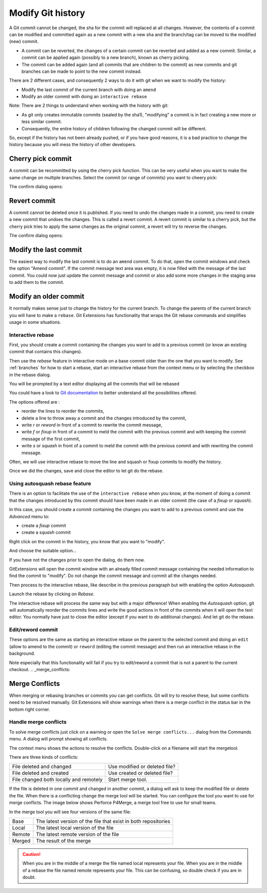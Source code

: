 .. _modify_history:

Modify Git history
==================

A Git commit cannot be changed, the sha for the commit will replaced at all changes. However, the contents of a commit can be modified and committed again as a new commit with a new sha and the branch/tag can be moved to the modified (new) commit.

.. todo The revert/cherry-picking should maybe be moved somewhere else

- A commit can be reverted, the changes of a certain commit can be reverted and added as a new commit. Similar, a commit can be applied again (possibly to a new branch), known as cherry picking.
- The commit can be added again (and all commits that are children to the commit) as new commits and git branches can be made to point to the new commit instead.

There are 2 different cases, and consequently 2 ways to do it with git when we want to modify the history:

- Modify the last commit of the current branch with doing an ``amend``
- Modify an older commit with doing an ``interactive rebase``

Note: There are 2 things to understand when working with the history with git:

- As git only creates immutable commits (sealed by the sha1), "modifying" a commit is in fact creating a new more or less similar commit.
- Consequently, the entire history of children following the changed commit will be different.

So, except if the history has not been already pushed, or if you have good reasons, it is a bad practice to change the history
because you will mess the history of other developers.

Cherry pick commit
------------------

A commit can be recommitted by using the cherry pick function. This can be very useful when you want to make the same change
on multiple branches. Select the commit (or range of commits) you want to cheery pick:

.. image:: /images/cherry_pick_context_menu.png

The confirm dialog opens:

.. image:: /images/cherry_pick.png

Revert commit
-------------

A commit cannot be deleted once it is published. If you need to undo the changes made in a commit, you need to create a new
commit that undoes the changes. This is called a revert commit. 
A revert commit is similar to a cherry pick, but the cherry pick tries to apply the same changes as the original commit, a revert will try to reverse the changes.

.. image:: /images/revert_commit_context_menu.png

The confirm dialog opens:

.. image:: /images/revert_commit_dialog.png

Modify the last commit
----------------------

The easiest way to modify the last commit is to do an ``amend`` commit.
To do that, open the commit windows and check the option "Amend commit".
If the commit message text area was empty, it is now filled with the message of the last commit.
You could now just update the commit message and commit or also add some more changes in the staging area to
add them to the commit.

.. image:: /images/history/amend_commit.png

Modify an older commit
----------------------

It normally makes sense just to change the history for the current branch. To change the parents of the current branch you will have to make a ``rebase``. Git Extensions has functionality that wraps the Git rebase commands and simplifies usage in some situations.

Interactive rebase
^^^^^^^^^^^^^^^^^^

First, you should create a commit containing the changes you want to add to a previous commit
(or know an existing commit that contains this changes).

Then use the `rebase` feature in interactive mode on a base commit older than the one that you want to modify.
See :ref:`branches` for how to start a rebase, start an interactive rebase from the context menu or by selecting the checkbox in the rebase dialog.

.. image:: /images/rebase_dialog.png

You will be prompted by a text editor displaying all the commits that will be rebased

.. image:: /images/rebase_interactive.png

You could have a look to `Git documentation <https://git-scm.com/book/en/v2/Git-Tools-Rewriting-History>`_ to better understand all the possibilities offered.

The options offered are :

- reorder the lines to reorder the commits,
- delete a line to throw away a commit and the changes introduced by the commit,
- write `r` or `reword` in front of a commit to rewrite the commit message,
- write `f` or `fixup` in front of a commit to meld the commit with the previous commit and with keeping the commit message of the first commit,
- write `s` or `squash` in front of a commit to meld the commit with the previous commit and with rewriting the commit message.

Often, we will use interactive rebase to move the line and squash or fixup commits to modify the history.

Once we did the changes, save and close the editor to let git do the rebase.

Using autosquash rebase feature
^^^^^^^^^^^^^^^^^^^^^^^^^^^^^^^

There is an option to facilitate the use of the ``interactive rebase`` when you know, at the moment of doing a
commit that the changes introduced by this commit should have been made in an older commit (the case of a `fixup` or `squash`).

In this case, you should create a commit containing the changes you want to add to a previous commit and use the `Advanced` menu to:

- create a `fixup` commit
- create a `squash` commit

Right click on the commit in the history, you know that you want to "modify".

And choose the suitable option...

.. image:: /images/history/rebase_interactive_fixup_commit.png

If you have not the changes prior to open the dialog, do them now.

GitExtensions will open the commit window with an already filled commit message containing the needed information to find the commit to "modify".
Do not change the commit message and commit all the changes needed.

Then process to the interactive rebase, like describe in the previous paragraph but with enabling the option `Autosquash`.

.. image:: /images/history/rebase_interactive_autosquash.png

Launch the rebase by clicking on `Rebase`.

The interactive rebase will process the same way but with a major difference!
When enabling the `Autosquash` option, git will automatically reorder the commits lines and write the good actions in front of the commits
when it will open the text editor. You normally have just to close the editor (except if you want to do additional changes).
And let git do the rebase.

Edit/reword commit
^^^^^^^^^^^^^^^^^^

These options are the same as starting an interactive rebase on the parent to the selected commit and doing an ``edit`` (allow to amend to the commit) or ``reword`` (editing the commit message) and then run an interactive rebase in the background.

Note especially that this functionality will fail if you try to edit/reword a commit that is not a parent to the current checkout.
.. _merge_conflicts:

Merge Conflicts
---------------

When merging or rebasing branches or commits you can get conflicts. Git will try to resolve these, but some conflicts
need to be resolved manually. Git Extensions will show warnings when there is a merge conflict in the status bar in the bottom right corner.

.. image:: /images/merge_conflicts.png

Handle merge conflicts
^^^^^^^^^^^^^^^^^^^^^^

To solve merge conflicts just click on a warning or open the ``Solve merge conflicts...`` dialog from the Commands menu. A dialog will prompt
showing all conflicts.

.. image:: /images/resolve_merge_conflicts.png

The context menu shows the actions to resolve the conflicts. Double-click on a filename will start the mergetool.

.. image:: /images/resolve_merge_conflicts_menu.png


There are three kinds of conflicts:

+---------------------------------------+-------------------------------+
|File deleted and changed               | Use modified or deleted file? |
+---------------------------------------+-------------------------------+
|File deleted and created               | Use created or deleted file?  |
+---------------------------------------+-------------------------------+
|File changed both locally and remotely | Start merge tool.             |
+---------------------------------------+-------------------------------+


If the file is deleted in one commit and changed in another commit, a dialog will ask to keep the modified file or delete
the file. When there is a conflicting change the merge tool will be started. You can configure the tool you want to use for
merge conflicts. The image below shows Perforce P4Merge, a merge tool free to use for small teams.

In the merge tool you will see four versions of the same file:

+--------+----------------------------------------------------------------+
|Base    | The latest version of the file that exist in both repositories |
+--------+----------------------------------------------------------------+
|Local   | The latest local version of the file                           |
+--------+----------------------------------------------------------------+
|Remote  | The latest remote version of the file                          |
+--------+----------------------------------------------------------------+
|Merged  | The result of the merge                                        |
+--------+----------------------------------------------------------------+

.. caution::

    When you are in the middle of a merge the file named local represents your file. When you are in the middle of a rebase the
    file named remote represents your file. This can be confusing, so double check if you are in doubt.

.. image:: /images/perforce_p4merge.png
